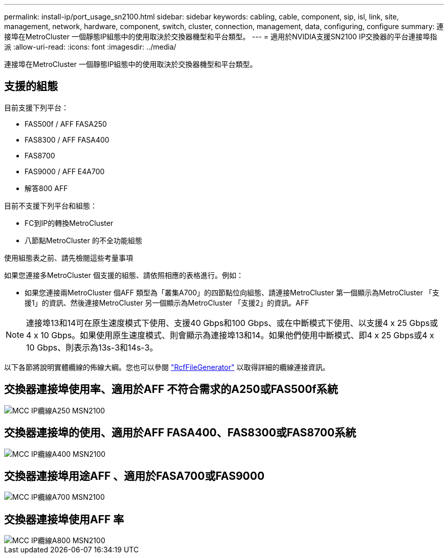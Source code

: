 ---
permalink: install-ip/port_usage_sn2100.html 
sidebar: sidebar 
keywords: cabling, cable, component, sip, isl, link, site, management, network, hardware, component, switch, cluster, connection, management, data, configuring, configure 
summary: 連接埠在MetroCluster 一個靜態IP組態中的使用取決於交換器機型和平台類型。 
---
= 適用於NVIDIA支援SN2100 IP交換器的平台連接埠指派
:allow-uri-read: 
:icons: font
:imagesdir: ../media/


[role="lead"]
連接埠在MetroCluster 一個靜態IP組態中的使用取決於交換器機型和平台類型。



== 支援的組態

目前支援下列平台：

* FAS500f / AFF FASA250
* FAS8300 / AFF FASA400
* FAS8700
* FAS9000 / AFF E4A700
* 解答800 AFF


目前不支援下列平台和組態：

* FC到IP的轉換MetroCluster
* 八節點MetroCluster 的不全功能組態


.使用組態表之前、請先檢閱這些考量事項
如果您連接多MetroCluster 個支援的組態、請依照相應的表格進行。例如：

* 如果您連接兩MetroCluster 個AFF 類型為「叢集A700」的四節點位向組態、請連接MetroCluster 第一個顯示為MetroCluster 「支援1」的資訊、然後連接MetroCluster 另一個顯示為MetroCluster 「支援2」的資訊。AFF



NOTE: 連接埠13和14可在原生速度模式下使用、支援40 Gbps和100 Gbps、或在中斷模式下使用、以支援4 x 25 Gbps或4 x 10 Gbps。如果使用原生速度模式、則會顯示為連接埠13和14。如果他們使用中斷模式、即4 x 25 Gbps或4 x 10 Gbps、則表示為13s-3和14s-3。

以下各節將說明實體纜線的佈線大綱。您也可以參閱 https://mysupport.netapp.com/site/tools/tool-eula/rcffilegenerator["RcfFileGenerator"] 以取得詳細的纜線連接資訊。



== 交換器連接埠使用率、適用於AFF 不符合需求的A250或FAS500f系統

image::../media/mcc_ip_cabling_A250_MSN2100.png[MCC IP纜線A250 MSN2100]



== 交換器連接埠的使用、適用於AFF FASA400、FAS8300或FAS8700系統

image::../media/mcc_ip_cabling_A400_MSN2100.png[MCC IP纜線A400 MSN2100]



== 交換器連接埠用途AFF 、適用於FASA700或FAS9000

image::../media/mcc_ip_cabling_A700_MSN2100.png[MCC IP纜線A700 MSN2100]



== 交換器連接埠使用AFF 率

image::../media/mcc_ip_cabling_A800_MSN2100.png[MCC IP纜線A800 MSN2100]
